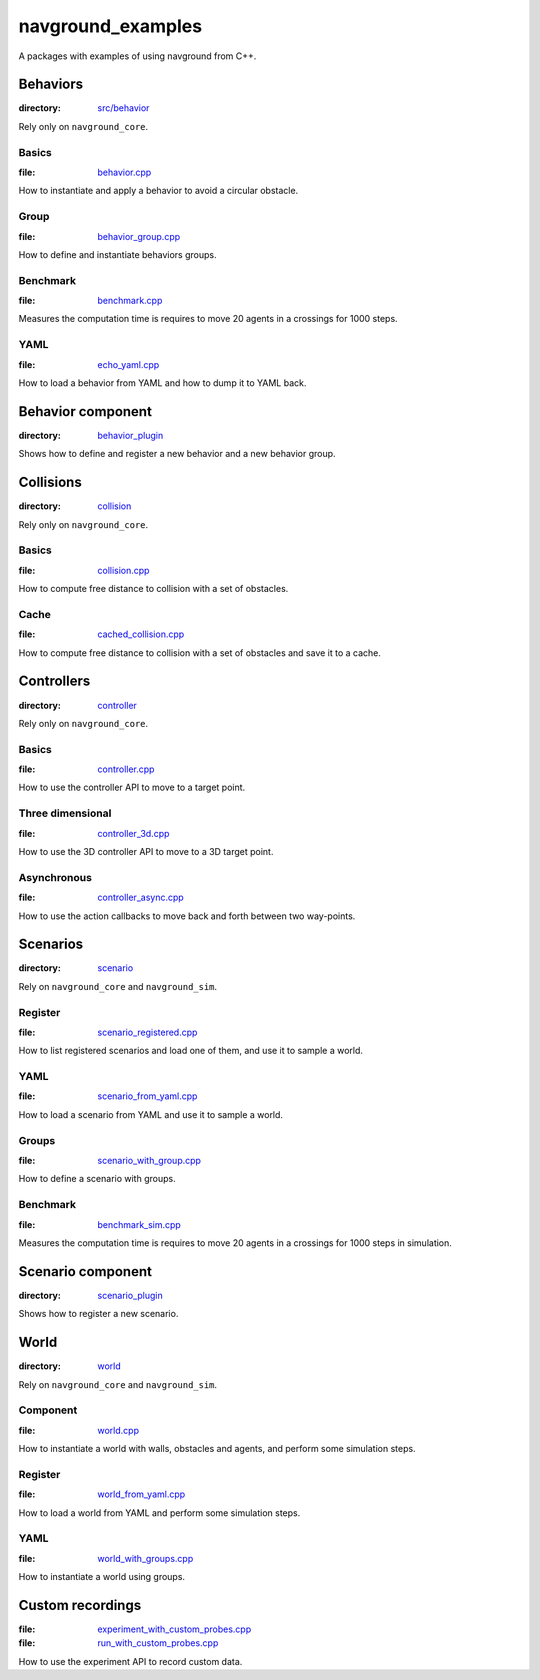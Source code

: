 ==================
navground_examples
==================

A packages with examples of using navground from C++.

Behaviors
=========

:directory:  `src/behavior <https://github.com/idsia-robotics/navground/tree/main/navground_examples/src/behavior>`_

Rely only on ``navground_core``.

.. _basics_behavior:

Basics 
------

:file:  `behavior.cpp <https://github.com/idsia-robotics/navground/tree/main/navground_examples/src/behavior/behavior.cpp>`_

How to instantiate and apply a behavior to avoid a circular obstacle.

Group 
-----

:file:  `behavior_group.cpp <https://github.com/idsia-robotics/navground/tree/main/navground_examples/src/behavior/behavior_group.cpp>`_

How to define and instantiate behaviors groups.

Benchmark 
---------

:file: `benchmark.cpp <https://github.com/idsia-robotics/navground/tree/main/navground_examples/src/behavior/benchmark.cpp>`_

Measures the computation time is requires to move 20 agents in a crossings for 1000 steps.


YAML 
----

:file: `echo_yaml.cpp <https://github.com/idsia-robotics/navground/tree/main/navground_examples/src/behavior/echo_yaml.cpp>`_


How to load a behavior from YAML and how to dump it to YAML back.

.. _component_example:

Behavior component
==================

:directory: `behavior_plugin <https://github.com/idsia-robotics/navground/tree/main/navground_examples/src/behavior_plugin>`_

Shows how to define and register a new behavior and a new behavior group.


Collisions
==========

:directory: `collision <https://github.com/idsia-robotics/navground/tree/main/navground_examples/src/collision>`_

Rely only on ``navground_core``.

Basics
------

:file:  `collision.cpp <https://github.com/idsia-robotics/navground/tree/main/navground_examples/src/collision/collision.cpp>`_


How to compute free distance to collision with a set of obstacles.

Cache
-----

:file: `cached_collision.cpp <https://github.com/idsia-robotics/navground/tree/main/navground_examples/src/collision/cached_collision.cpp>`_


How to compute free distance to collision with a set of obstacles and save it to a cache.

Controllers
===========

:directory: `controller <https://github.com/idsia-robotics/navground/tree/main/navground_examples/src/controller>`_

Rely only on ``navground_core``.

.. _basics_controller:

Basics
------

:file: `controller.cpp <https://github.com/idsia-robotics/navground/tree/main/navground_examples/src/controller/controller.cpp>`_


How to use the controller API to move to a target point.

Three dimensional
-----------------

:file: `controller_3d.cpp <https://github.com/idsia-robotics/navground/tree/main/navground_examples/src/controller/controller_3d.cpp>`_

How to use the 3D controller API to move to a 3D target point.

Asynchronous
------------

:file: `controller_async.cpp <https://github.com/idsia-robotics/navground/tree/main/navground_examples/src/controller/controller_async.cpp>`_

How to use the action callbacks to move back and forth between two way-points.

Scenarios
=========

:directory: `scenario <https://github.com/idsia-robotics/navground/tree/main/navground_examples/src/scenario>`_

Rely on ``navground_core`` and ``navground_sim``. 

Register
--------

:file:  `scenario_registered.cpp <https://github.com/idsia-robotics/navground/tree/main/navground_examples/src/scenario/scenario_registered.cpp>`_

How to list registered scenarios and load one of them, and use it to sample a world.

YAML
----

:file:  `scenario_from_yaml.cpp <https://github.com/idsia-robotics/navground/tree/main/navground_examples/src/scenario/scenario_from_yaml.cpp>`_

How to load a scenario from YAML and use it to sample a world.

Groups
------

:file:  `scenario_with_group.cpp <https://github.com/idsia-robotics/navground/tree/main/navground_examples/src/scenario/scenario_with_group.cpp>`_

How to define a scenario with groups.


Benchmark
---------

:file:  `benchmark_sim.cpp <https://github.com/idsia-robotics/navground/tree/main/navground_examples/src/scenario/benchmark_sim.cpp>`_

Measures the computation time is requires to move 20 agents in a crossings for 1000 steps in simulation.


Scenario component
===================

:directory: `scenario_plugin <https://github.com/idsia-robotics/navground/tree/main/navground_examples/src/scenario_plugin>`_

Shows how to register a new scenario.

World
=====

:directory:  `world <https://github.com/idsia-robotics/navground/tree/main/navground_examples/src/world>`_


Rely on ``navground_core`` and ``navground_sim``. 

Component
---------

:file:  `world.cpp <https://github.com/idsia-robotics/navground/tree/main/navground_examples/src/world/world.cpp>`_

How to instantiate a world with walls, obstacles and agents, and perform some simulation steps.

Register
--------

:file:   `world_from_yaml.cpp <https://github.com/idsia-robotics/navground/tree/main/navground_examples/src/world/world_from_yaml.cpp>`_

How to load a world from YAML and perform some simulation steps.

YAML 
----

:file:  `world_with_groups.cpp <https://github.com/idsia-robotics/navground/tree/main/navground_examples/src/world/world_with_groups.cpp>`_

How to instantiate a world using groups.

.. _custom_recordings:

Custom recordings 
=================

:file:  `experiment_with_custom_probes.cpp <https://github.com/idsia-robotics/navground/tree/main/navground_examples/src/experiment/experiment_with_custom_probes.cpp>`_ 
 
:file:  `run_with_custom_probes.cpp <https://github.com/idsia-robotics/navground/tree/main/navground_examples/src/experiment/run_with_custom_probes.cpp>`_

How to use the experiment API to record custom data.
